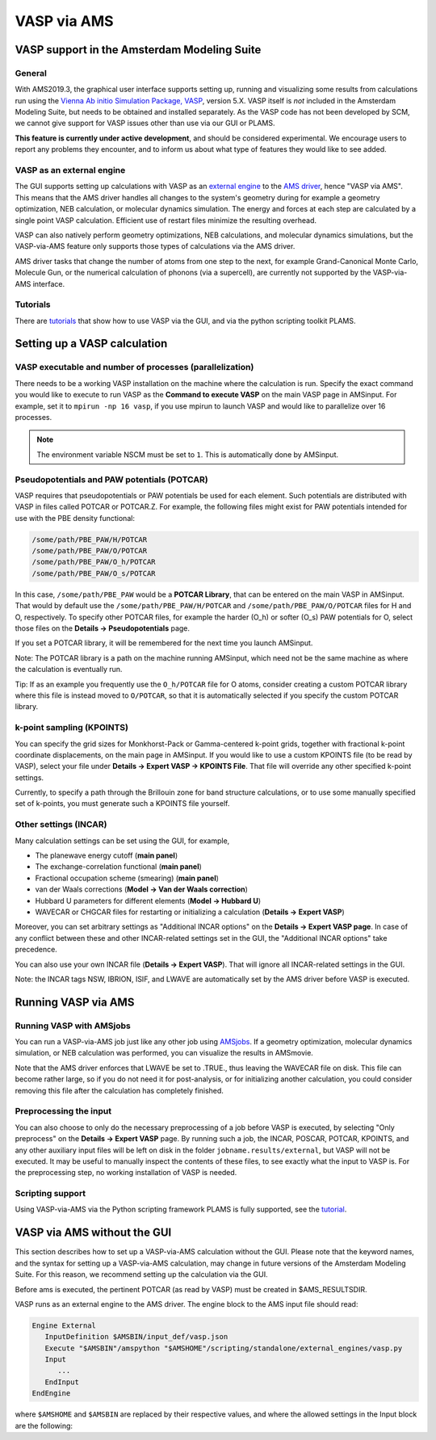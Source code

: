 ############
VASP via AMS
############


********************************************
VASP support in the Amsterdam Modeling Suite
********************************************

General
==========================

With AMS2019.3, the graphical user interface supports setting up, running and visualizing some
results from calculations run using the `Vienna Ab initio Simulation Package,
VASP <https://www.vasp.at>`__, version 5.X.  VASP itself is *not* included in
the Amsterdam Modeling Suite, but needs to be obtained and installed
separately.  As the VASP code has not been developed by SCM, we cannot give
support for VASP issues other than use via our GUI or PLAMS.

**This feature is currently under active development**, and should be
considered experimental. We encourage users to
report any problems they encounter, and to inform us about what type of
features they would like to see added.

VASP as an external engine
==========================

The GUI supports setting up calculations with VASP as an `external engine
<../AMS/Engines.html#external-programs-as-engines>`__ to the `AMS driver
<../AMS/General.html>`__, hence "VASP via AMS". This means that the
AMS driver handles all changes to the system's geometry during for example a
geometry optimization, NEB calculation, or molecular dynamics simulation.  The
energy and forces at each step are calculated by a single point VASP
calculation. Efficient use of restart files minimize the resulting overhead.

VASP can also natively perform geometry optimizations, NEB calculations, and
molecular dynamics simulations, but the VASP-via-AMS feature only supports
those types of calculations via the AMS driver.

AMS driver tasks that change the number of atoms from one step to the next, for
example Grand-Canonical Monte Carlo, Molecule Gun, or the numerical calculation
of phonons (via a supercell), are currently not supported by the VASP-via-AMS
interface.


Tutorials
=========
There are `tutorials <../Tutorials/ExternalPrograms/VASPTiO2SurfaceRelaxation.html>`__ that show
how to use VASP via the GUI, and via the python scripting toolkit PLAMS.


*****************************
Setting up a VASP calculation
*****************************

VASP executable and number of processes (parallelization)
==========================================================

There needs to be a working VASP installation on the machine where the calculation is run.
Specify the exact command you would like to execute to run VASP as the **Command to execute VASP**
on the main VASP page in AMSinput.  For example, set it to
``mpirun -np 16 vasp``, if you use mpirun to launch VASP and would like to
parallelize over 16 processes.

.. note::

   The environment variable NSCM must be set to ``1``. This is automatically done by AMSinput.

Pseudopotentials and PAW potentials (POTCAR)
============================================

VASP requires that pseudopotentials or PAW potentials be used for each element.
Such potentials are distributed with VASP in files called POTCAR or POTCAR.Z.
For example, the following files might exist for PAW potentials intended for use with
the PBE density functional:

.. code-block:: none

   /some/path/PBE_PAW/H/POTCAR
   /some/path/PBE_PAW/O/POTCAR
   /some/path/PBE_PAW/O_h/POTCAR
   /some/path/PBE_PAW/O_s/POTCAR

In this case, ``/some/path/PBE_PAW`` would be a **POTCAR Library**, that can be
entered on the main VASP in AMSinput.  That would by default use
the ``/some/path/PBE_PAW/H/POTCAR`` and ``/some/path/PBE_PAW/O/POTCAR`` files
for H and O, respectively. To specify other POTCAR files, for example the
harder (O_h) or softer (O_s) PAW potentials for O, select those files on the
**Details → Pseudopotentials** page.

If you set a POTCAR library, it will be remembered for the next time you launch AMSinput.

Note: The POTCAR library is a path on the machine running AMSinput, which need not be the
same machine as where the calculation is eventually run.

Tip: If as an example you frequently use the ``O_h/POTCAR`` file for O atoms, consider
creating a custom POTCAR library where this file is instead moved to ``O/POTCAR``,
so that it is automatically selected if you specify the custom POTCAR library.

k-point sampling (KPOINTS)
==========================

You can specify the grid sizes for Monkhorst-Pack or Gamma-centered k-point
grids, together with fractional k-point coordinate displacements, on the main page
in AMSinput.  If you would
like to use a custom KPOINTS file (to be read by VASP), select your file under
**Details → Expert VASP → KPOINTS File**. That file will override any
other specified k-point settings.

Currently, to specify a path through the Brillouin zone for band structure calculations,
or to use some manually specified set of k-points, you must generate such a KPOINTS file yourself.

Other settings (INCAR)
==========================

Many calculation settings can be set using the GUI, for example,

* The planewave energy cutoff (**main panel**)
* The exchange-correlation functional (**main panel**)
* Fractional occupation scheme (smearing) (**main panel**)
* van der Waals corrections (**Model → Van der Waals correction**)
* Hubbard U parameters for different elements (**Model → Hubbard U**)
* WAVECAR or CHGCAR files for restarting or initializing a calculation (**Details → Expert VASP**)

Moreover, you can set arbitrary settings as "Additional INCAR options" on the **Details → Expert VASP page**. In case of any conflict
between these and other INCAR-related settings set in the GUI, the "Additional INCAR options" take precedence.

You can also use your own INCAR file (**Details → Expert VASP**). That will ignore all INCAR-related settings in the GUI.

Note: the INCAR tags NSW, IBRION, ISIF, and LWAVE are automatically set by the AMS driver before VASP is executed.

********************
Running VASP via AMS
********************

Running VASP with AMSjobs
=========================

You can run a VASP-via-AMS job just like any other job using `AMSjobs <AMSjobs.html>`__. If a
geometry optimization, molecular dynamics simulation, or NEB calculation was
performed, you can visualize the results in AMSmovie.

Note that the AMS driver enforces that LWAVE be set to .TRUE., thus leaving
the WAVECAR file on disk. This file can become rather large, so if
you do not need it for post-analysis, or for initializing another calculation,
you could consider removing this file after the calculation has completely finished.

Preprocessing the input
=======================

You can also choose to only do the necessary preprocessing of a job before VASP
is executed, by selecting "Only preprocess" on the **Details → Expert VASP** page.
By running such a job, the INCAR, POSCAR, POTCAR, KPOINTS, and any other
auxiliary input files will be left on disk in the folder
``jobname.results/external``, but VASP will not be executed.  It may be useful
to manually inspect the contents of these files, to see exactly what the input
to VASP is. For the preprocessing step, no working installation of VASP is needed.


Scripting support
=================

Using VASP-via-AMS via the Python scripting framework PLAMS is fully supported,
see the `tutorial <../Tutorials/ExternalPrograms/VASPTiO2SurfaceRelaxation.html>`__.


****************************
VASP via AMS without the GUI
****************************
This section describes how to set up a VASP-via-AMS calculation without the
GUI. Please note that the keyword names, and the syntax for setting up a
VASP-via-AMS calculation, may change in future versions of the Amsterdam Modeling Suite.
For this reason, we recommend setting up the calculation via the GUI.

Before ams is executed, the pertinent POTCAR (as read by VASP) must be created in $AMS_RESULTSDIR.

VASP runs as an external engine to the AMS driver. The engine block to the AMS input file should read:

.. code-block:: none

   Engine External
      InputDefinition $AMSBIN/input_def/vasp.json
      Execute "$AMSBIN"/amspython "$AMSHOME"/scripting/standalone/external_engines/vasp.py
      Input
         ...
      EndInput
   EndEngine

where ``$AMSHOME`` and ``$AMSBIN`` are replaced by their respective values, and
where the allowed settings in the Input block are the following:

.. scmautodoclist:: vasp

